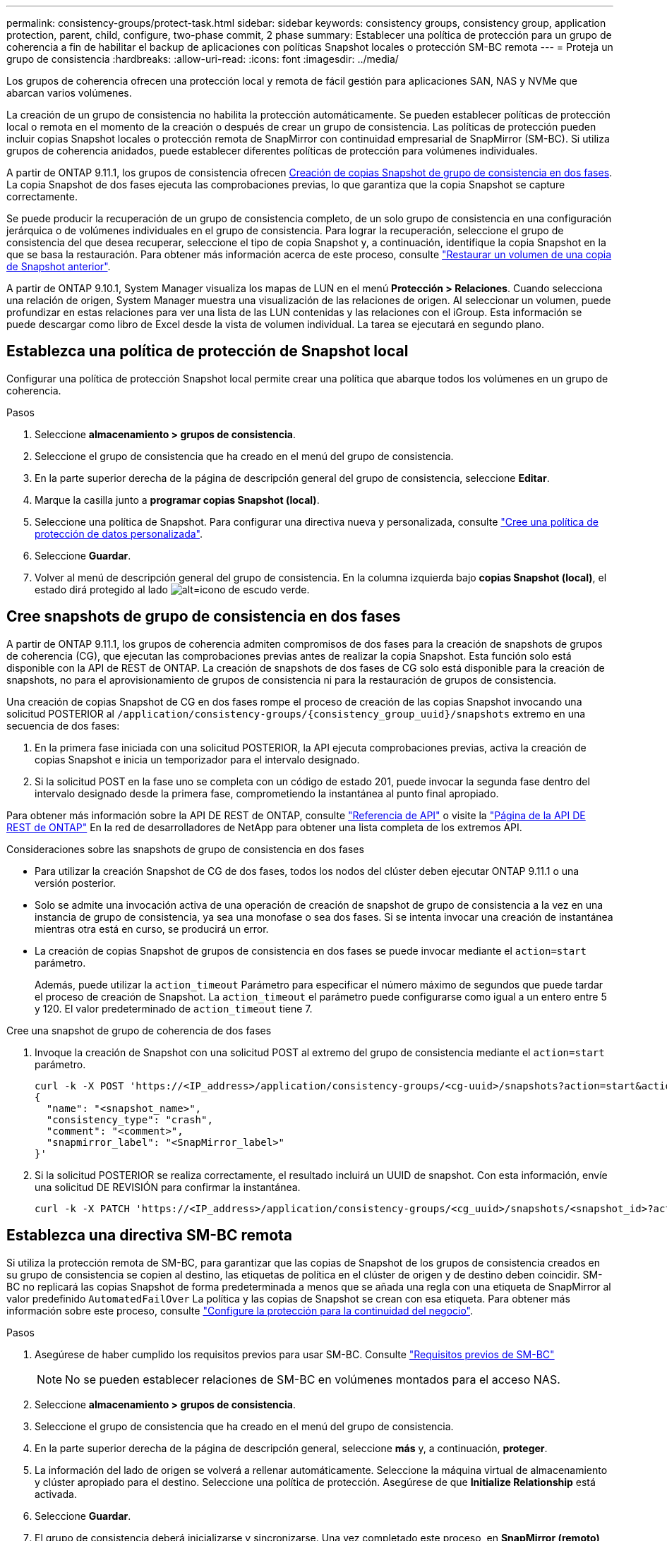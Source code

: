 ---
permalink: consistency-groups/protect-task.html 
sidebar: sidebar 
keywords: consistency groups, consistency group, application protection, parent, child, configure, two-phase commit, 2 phase 
summary: Establecer una política de protección para un grupo de coherencia a fin de habilitar el backup de aplicaciones con políticas Snapshot locales o protección SM-BC remota 
---
= Proteja un grupo de consistencia
:hardbreaks:
:allow-uri-read: 
:icons: font
:imagesdir: ../media/


[role="lead"]
Los grupos de coherencia ofrecen una protección local y remota de fácil gestión para aplicaciones SAN, NAS y NVMe que abarcan varios volúmenes.

La creación de un grupo de consistencia no habilita la protección automáticamente. Se pueden establecer políticas de protección local o remota en el momento de la creación o después de crear un grupo de consistencia. Las políticas de protección pueden incluir copias Snapshot locales o protección remota de SnapMirror con continuidad empresarial de SnapMirror (SM-BC). Si utiliza grupos de coherencia anidados, puede establecer diferentes políticas de protección para volúmenes individuales.

A partir de ONTAP 9.11.1, los grupos de consistencia ofrecen <<two-phase,Creación de copias Snapshot de grupo de consistencia en dos fases>>. La copia Snapshot de dos fases ejecuta las comprobaciones previas, lo que garantiza que la copia Snapshot se capture correctamente.

Se puede producir la recuperación de un grupo de consistencia completo, de un solo grupo de consistencia en una configuración jerárquica o de volúmenes individuales en el grupo de consistencia. Para lograr la recuperación, seleccione el grupo de consistencia del que desea recuperar, seleccione el tipo de copia Snapshot y, a continuación, identifique la copia Snapshot en la que se basa la restauración. Para obtener más información acerca de este proceso, consulte link:../task_dp_restore_from_vault.html["Restaurar un volumen de una copia de Snapshot anterior"].

A partir de ONTAP 9.10.1, System Manager visualiza los mapas de LUN en el menú *Protección > Relaciones*. Cuando selecciona una relación de origen, System Manager muestra una visualización de las relaciones de origen. Al seleccionar un volumen, puede profundizar en estas relaciones para ver una lista de las LUN contenidas y las relaciones con el iGroup. Esta información se puede descargar como libro de Excel desde la vista de volumen individual. La tarea se ejecutará en segundo plano.



== Establezca una política de protección de Snapshot local

Configurar una política de protección Snapshot local permite crear una política que abarque todos los volúmenes en un grupo de coherencia.

.Pasos
. Seleccione *almacenamiento > grupos de consistencia*.
. Seleccione el grupo de consistencia que ha creado en el menú del grupo de consistencia.
. En la parte superior derecha de la página de descripción general del grupo de consistencia, seleccione *Editar*.
. Marque la casilla junto a *programar copias Snapshot (local)*.
. Seleccione una política de Snapshot. Para configurar una directiva nueva y personalizada, consulte link:../task_dp_create_custom_data_protection_policies.html["Cree una política de protección de datos personalizada"].
. Seleccione *Guardar*.
. Volver al menú de descripción general del grupo de consistencia. En la columna izquierda bajo *copias Snapshot (local)*, el estado dirá protegido al lado image:../media/icon_shield.png["alt=icono de escudo verde"].




== Cree snapshots de grupo de consistencia en dos fases

A partir de ONTAP 9.11.1, los grupos de coherencia admiten compromisos de dos fases para la creación de snapshots de grupos de coherencia (CG), que ejecutan las comprobaciones previas antes de realizar la copia Snapshot. Esta función solo está disponible con la API de REST de ONTAP. La creación de snapshots de dos fases de CG solo está disponible para la creación de snapshots, no para el aprovisionamiento de grupos de consistencia ni para la restauración de grupos de consistencia.

Una creación de copias Snapshot de CG en dos fases rompe el proceso de creación de las copias Snapshot invocando una solicitud POSTERIOR al `/application/consistency-groups/{consistency_group_uuid}/snapshots` extremo en una secuencia de dos fases:

. En la primera fase iniciada con una solicitud POSTERIOR, la API ejecuta comprobaciones previas, activa la creación de copias Snapshot e inicia un temporizador para el intervalo designado.
. Si la solicitud POST en la fase uno se completa con un código de estado 201, puede invocar la segunda fase dentro del intervalo designado desde la primera fase, comprometiendo la instantánea al punto final apropiado.


Para obtener más información sobre la API DE REST de ONTAP, consulte link:https://docs.netapp.com/us-en/ontap-automation/reference/api_reference.html["Referencia de API"^] o visite la link:https://devnet.netapp.com/restapi.php["Página de la API DE REST de ONTAP"^] En la red de desarrolladores de NetApp para obtener una lista completa de los extremos API.

.Consideraciones sobre las snapshots de grupo de consistencia en dos fases
* Para utilizar la creación Snapshot de CG de dos fases, todos los nodos del clúster deben ejecutar ONTAP 9.11.1 o una versión posterior.
* Solo se admite una invocación activa de una operación de creación de snapshot de grupo de consistencia a la vez en una instancia de grupo de consistencia, ya sea una monofase o sea dos fases. Si se intenta invocar una creación de instantánea mientras otra está en curso, se producirá un error.
* La creación de copias Snapshot de grupos de consistencia en dos fases se puede invocar mediante el `action=start` parámetro.
+
Además, puede utilizar la `action_timeout` Parámetro para especificar el número máximo de segundos que puede tardar el proceso de creación de Snapshot. La `action_timeout` el parámetro puede configurarse como igual a un entero entre 5 y 120. El valor predeterminado de `action_timeout` tiene 7.



.Cree una snapshot de grupo de coherencia de dos fases
. Invoque la creación de Snapshot con una solicitud POST al extremo del grupo de consistencia mediante el `action=start` parámetro.
+
[source, curl]
----
curl -k -X POST 'https://<IP_address>/application/consistency-groups/<cg-uuid>/snapshots?action=start&action_timeout=7' -H "accept: application/hal+json" -H "content-type: application/json" -d '
{
  "name": "<snapshot_name>",
  "consistency_type": "crash",
  "comment": "<comment>",
  "snapmirror_label": "<SnapMirror_label>"
}'
----
. Si la solicitud POSTERIOR se realiza correctamente, el resultado incluirá un UUID de snapshot. Con esta información, envíe una solicitud DE REVISIÓN para confirmar la instantánea.
+
[source, curl]
----
curl -k -X PATCH 'https://<IP_address>/application/consistency-groups/<cg_uuid>/snapshots/<snapshot_id>?action=commit' -H "accept: application/hal+json" -H "content-type: application/json"
----




== Establezca una directiva SM-BC remota

Si utiliza la protección remota de SM-BC, para garantizar que las copias de Snapshot de los grupos de consistencia creados en su grupo de consistencia se copien al destino, las etiquetas de política en el clúster de origen y de destino deben coincidir. SM-BC no replicará las copias Snapshot de forma predeterminada a menos que se añada una regla con una etiqueta de SnapMirror al valor predefinido `AutomatedFailOver` La política y las copias de Snapshot se crean con esa etiqueta. Para obtener más información sobre este proceso, consulte link:../task_san_configure_protection_for_business_continuity.html["Configure la protección para la continuidad del negocio"].

.Pasos
. Asegúrese de haber cumplido los requisitos previos para usar SM-BC. Consulte link:../smbc/smbc_plan_prerequisites.html["Requisitos previos de SM-BC"]
+

NOTE: No se pueden establecer relaciones de SM-BC en volúmenes montados para el acceso NAS.

. Seleccione *almacenamiento > grupos de consistencia*.
. Seleccione el grupo de consistencia que ha creado en el menú del grupo de consistencia.
. En la parte superior derecha de la página de descripción general, seleccione *más* y, a continuación, *proteger*.
. La información del lado de origen se volverá a rellenar automáticamente. Seleccione la máquina virtual de almacenamiento y clúster apropiado para el destino. Seleccione una política de protección. Asegúrese de que *Initialize Relationship* está activada.
. Seleccione *Guardar*.
. El grupo de consistencia deberá inicializarse y sincronizarse. Una vez completado este proceso, en *SnapMirror (remoto)*, el estado dirá "'protegido'" junto a image:../media/icon_shield.png["alt=icono de escudo verde"].


.Siguientes pasos
* link:clone-task.html["Clonar un grupo de consistencia"]
* link:../task_dp_configure_snapshot.html["Configure las copias Snapshot"]
* link:../task_dp_create_custom_data_protection_policies.html["Cree políticas de protección de datos personalizadas"]
link:../task_dp_recover_snapshot.html["Recuperar desde copias Snapshot"]
* link:../task_dp_restore_from_vault.html["Restaurar un volumen de una copia de Snapshot anterior"]
* link:../smbc/index.html["Información general sobre SM-BC"]
* link:https://docs.netapp.com/us-en/ontap-automation/["Documentación de automatización de ONTAP"^]

